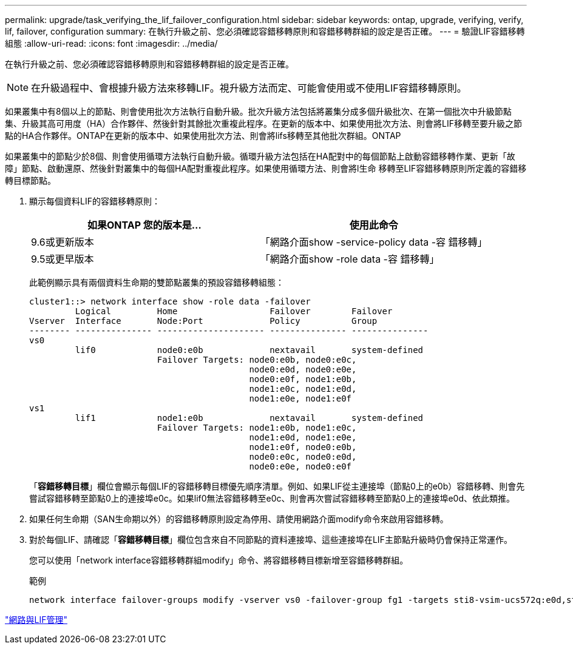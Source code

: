 ---
permalink: upgrade/task_verifying_the_lif_failover_configuration.html 
sidebar: sidebar 
keywords: ontap, upgrade, verifying, verify, lif, failover, configuration 
summary: 在執行升級之前、您必須確認容錯移轉原則和容錯移轉群組的設定是否正確。 
---
= 驗證LIF容錯移轉組態
:allow-uri-read: 
:icons: font
:imagesdir: ../media/


[role="lead"]
在執行升級之前、您必須確認容錯移轉原則和容錯移轉群組的設定是否正確。


NOTE: 在升級過程中、會根據升級方法來移轉LIF。視升級方法而定、可能會使用或不使用LIF容錯移轉原則。

如果叢集中有8個以上的節點、則會使用批次方法執行自動升級。批次升級方法包括將叢集分成多個升級批次、在第一個批次中升級節點集、升級其高可用度（HA）合作夥伴、然後針對其餘批次重複此程序。在更新的版本中、如果使用批次方法、則會將LIF移轉至要升級之節點的HA合作夥伴。ONTAP在更新的版本中、如果使用批次方法、則會將lifs移轉至其他批次群組。ONTAP

如果叢集中的節點少於8個、則會使用循環方法執行自動升級。循環升級方法包括在HA配對中的每個節點上啟動容錯移轉作業、更新「故障」節點、啟動還原、然後針對叢集中的每個HA配對重複此程序。如果使用循環方法、則會將l生命 移轉至LIF容錯移轉原則所定義的容錯移轉目標節點。

. 顯示每個資料LIF的容錯移轉原則：
+
[cols="2*"]
|===
| 如果ONTAP 您的版本是... | 使用此命令 


| 9.6或更新版本  a| 
「網路介面show -service-policy data -容 錯移轉」



| 9.5或更早版本  a| 
「網路介面show -role data -容 錯移轉」

|===
+
此範例顯示具有兩個資料生命期的雙節點叢集的預設容錯移轉組態：

+
[listing]
----
cluster1::> network interface show -role data -failover
         Logical         Home                  Failover        Failover
Vserver  Interface       Node:Port             Policy          Group
-------- --------------- --------------------- --------------- ---------------
vs0
         lif0            node0:e0b             nextavail       system-defined
                         Failover Targets: node0:e0b, node0:e0c,
                                           node0:e0d, node0:e0e,
                                           node0:e0f, node1:e0b,
                                           node1:e0c, node1:e0d,
                                           node1:e0e, node1:e0f
vs1
         lif1            node1:e0b             nextavail       system-defined
                         Failover Targets: node1:e0b, node1:e0c,
                                           node1:e0d, node1:e0e,
                                           node1:e0f, node0:e0b,
                                           node0:e0c, node0:e0d,
                                           node0:e0e, node0:e0f
----
+
「*容錯移轉目標*」欄位會顯示每個LIF的容錯移轉目標優先順序清單。例如、如果LIF從主連接埠（節點0上的e0b）容錯移轉、則會先嘗試容錯移轉至節點0上的連接埠e0c。如果lif0無法容錯移轉至e0c、則會再次嘗試容錯移轉至節點0上的連接埠e0d、依此類推。

. 如果任何生命期（SAN生命期以外）的容錯移轉原則設定為停用、請使用網路介面modify命令來啟用容錯移轉。
. 對於每個LIF、請確認「*容錯移轉目標*」欄位包含來自不同節點的資料連接埠、這些連接埠在LIF主節點升級時仍會保持正常運作。
+
您可以使用「network interface容錯移轉群組modify」命令、將容錯移轉目標新增至容錯移轉群組。

+
.範例
[listing]
----
network interface failover-groups modify -vserver vs0 -failover-group fg1 -targets sti8-vsim-ucs572q:e0d,sti8-vsim-ucs572r:e0d
----


link:../networking/networking_reference.html["網路與LIF管理"]
